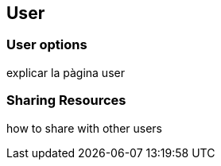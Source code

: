 [[User]]
== User

=== User options

explicar la pàgina user

=== Sharing Resources

how to share with other users
